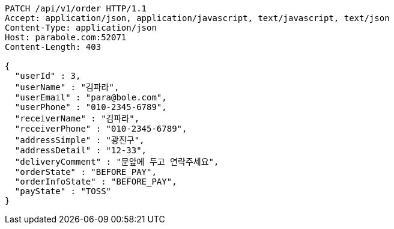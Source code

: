 [source,http,options="nowrap"]
----
PATCH /api/v1/order HTTP/1.1
Accept: application/json, application/javascript, text/javascript, text/json
Content-Type: application/json
Host: parabole.com:52071
Content-Length: 403

{
  "userId" : 3,
  "userName" : "김파라",
  "userEmail" : "para@bole.com",
  "userPhone" : "010-2345-6789",
  "receiverName" : "김파라",
  "receiverPhone" : "010-2345-6789",
  "addressSimple" : "광진구",
  "addressDetail" : "12-33",
  "deliveryComment" : "문앞에 두고 연락주세요",
  "orderState" : "BEFORE_PAY",
  "orderInfoState" : "BEFORE_PAY",
  "payState" : "TOSS"
}
----